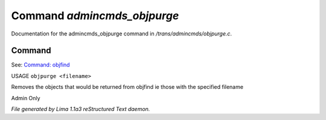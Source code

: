 Command *admincmds_objpurge*
*****************************

Documentation for the admincmds_objpurge command in */trans/admincmds/objpurge.c*.

Command
=======

See: `Command: objfind <objfind.html>`_ 

USAGE ``objpurge <filename>``

Removes the objects that would be returned from objfind
ie those with the specified filename

Admin Only

.. TAGS: RST



*File generated by Lima 1.1a3 reStructured Text daemon.*
